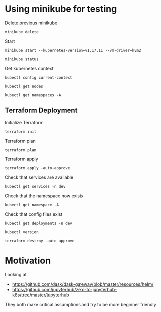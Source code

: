 * Using minikube for testing

Delete previous minikube

#+begin_src shell :results output
  minikube delete
#+end_src

#+RESULTS:
: * Deleting "minikube" from kvm2 ...
: * The "minikube" cluster has been deleted.

Start

#+begin_src shell :results output
  minikube start --kubernetes-version=v1.17.11 --vm-driver=kvm2
#+end_src

#+RESULTS:
: * minikube v1.2.0 on linux (amd64)
: * Creating kvm2 VM (CPUs=2, Memory=2048MB, Disk=20000MB) ...
: * Configuring environment for Kubernetes v1.17.11 on Docker 18.09.6
: * Pulling images ...
: * Launching Kubernetes ...
: * Verifying: apiserver proxy etcd scheduler controller dns
: * Done! kubectl is now configured to use "minikube"

#+begin_src shell :results output
  minikube status
#+end_src

#+RESULTS:
: host: Running
: kubelet: Running
: apiserver: Running
: kubectl: Correctly Configured: pointing to minikube-vm at 192.168.39.127

Get kubernetes context

#+begin_src shell :results output
  kubectl config current-context
#+end_src

#+RESULTS:
: minikube

#+begin_src shell
  kubectl get nodes
#+end_src

#+RESULTS:
| NAME     | STATUS | ROLES  | AGE | VERSION  |
| minikube | Ready  | master | 15h | v1.17.11 |

#+begin_src shell :results output
  kubectl get namespaces -A
#+end_src

#+RESULTS:
: NAME              STATUS   AGE
: default           Active   96s
: kube-node-lease   Active   97s
: kube-public       Active   97s
: kube-system       Active   97s

** Terraform Deployment

Initialize Terraform

#+begin_src shell :results none :dir kubernetes/deployment
  terraform init
#+end_src

Terraform plan

#+begin_src shell :results none :dir kubernetes/deployment
  terraform plan
#+end_src

Terraform apply

#+begin_src shell :results none :dir kubernetes/deployment
  terraform apply -auto-approve
#+end_src

Check that services are available

#+begin_src shell :results output :dir kubernetes/deployment
  kubectl get services -n dev
#+end_src

#+RESULTS:
: NAME                           TYPE        CLUSTER-IP       EXTERNAL-IP   PORT(S)                                        AGE
: qhub-conda-store               ClusterIP   10.108.148.195   <none>        2049/TCP,20048/TCP,111/TCP                     2m7s
: qhub-jupyterhub-hub            ClusterIP   10.101.222.197   <none>        8081/TCP                                       2m7s
: qhub-jupyterhub-proxy-api      ClusterIP   10.106.105.226   <none>        8001/TCP                                       2m7s
: qhub-jupyterhub-proxy-public   NodePort    10.105.123.23    <none>        80:31279/TCP                                   2m7s
: qhub-traefik                   NodePort    10.96.89.153     <none>        8000:32072/TCP,8786:32679/TCP,9000:31824/TCP   2m7s

Check that the namespace now exists

#+begin_src shell :results output :dir kubernetes
  kubectl get namespace -A
#+end_src

#+RESULTS:
: NAME              STATUS   AGE
: default           Active   5m56s
: dev               Active   2m9s
: kube-node-lease   Active   5m57s
: kube-public       Active   5m57s
: kube-system       Active   5m57s

Check that config files exist

#+begin_src shell :results output :dir kubernetes
  kubectl get deployments -n dev
#+end_src

#+RESULTS:
: NAME                          READY   UP-TO-DATE   AVAILABLE   AGE
: qhub-conda-store              1/1     1            1           2m20s
: qhub-daskgateway-controller   1/1     1            1           25s
: qhub-daskgateway-gateway      1/1     1            1           112s
: qhub-jupyterhub-hub           1/1     1            1           2m20s
: qhub-jupyterhub-proxy         1/1     1            1           2m20s
: qhub-traefik                  1/1     1            1           2m20s

#+begin_src shell :results output :dir kubernetes/deployment
  kubectl version
#+end_src

#+RESULTS:
: Client Version: version.Info{Major:"1", Minor:"17", GitVersion:"v1.17.5", GitCommit:"e0fccafd69541e3750d460ba0f9743b90336f24f", GitTreeState:"archive", BuildDate:"1970-01-01T00:00:01Z", GoVersion:"go1.13.8", Compiler:"gc", Platform:"linux/amd64"}
: Server Version: version.Info{Major:"1", Minor:"17", GitVersion:"v1.17.11", GitCommit:"ea5f00d93211b7c80247bf607cfa422ad6fb5347", GitTreeState:"clean", BuildDate:"2020-08-13T15:11:47Z", GoVersion:"go1.13.15", Compiler:"gc", Platform:"linux/amd64"}

#+begin_src shell :results none :dir kubernetes/deployment
  terraform destroy -auto-approve
#+end_src

* Motivation

Looking at
 - https://github.com/dask/dask-gateway/blob/master/resources/helm/
 - https://github.com/jupyterhub/zero-to-jupyterhub-k8s/tree/master/jupyterhub

They both make critical assumptions and try to be more beginner friendly
